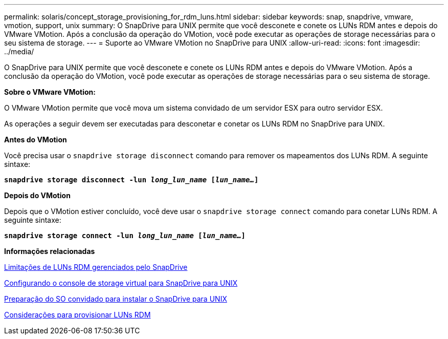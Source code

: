 ---
permalink: solaris/concept_storage_provisioning_for_rdm_luns.html 
sidebar: sidebar 
keywords: snap, snapdrive, vmware, vmotion, support, unix 
summary: O SnapDrive para UNIX permite que você desconete e conete os LUNs RDM antes e depois do VMware VMotion. Após a conclusão da operação do VMotion, você pode executar as operações de storage necessárias para o seu sistema de storage. 
---
= Suporte ao VMware VMotion no SnapDrive para UNIX
:allow-uri-read: 
:icons: font
:imagesdir: ../media/


[role="lead"]
O SnapDrive para UNIX permite que você desconete e conete os LUNs RDM antes e depois do VMware VMotion. Após a conclusão da operação do VMotion, você pode executar as operações de storage necessárias para o seu sistema de storage.

*Sobre o VMware VMotion:*

O VMware VMotion permite que você mova um sistema convidado de um servidor ESX para outro servidor ESX.

As operações a seguir devem ser executadas para desconetar e conetar os LUNs RDM no SnapDrive para UNIX.

*Antes do VMotion*

Você precisa usar o `snapdrive storage disconnect` comando para remover os mapeamentos dos LUNs RDM. A seguinte sintaxe:

`*snapdrive storage disconnect -lun _long_lun_name_ [_lun_name..._]*`

*Depois do VMotion*

Depois que o VMotion estiver concluído, você deve usar o `snapdrive storage connect` comando para conetar LUNs RDM. A seguinte sintaxe:

`*snapdrive storage connect -lun _long_lun_name_ [_lun_name..._]*`

*Informações relacionadas*

xref:concept_limitations_of_rdm_luns_managed_by_snapdrive.adoc[Limitações de LUNs RDM gerenciados pelo SnapDrive]

xref:task_configuring_virtual_storage_console_in_snapdrive_for_unix.adoc[Configurando o console de storage virtual para SnapDrive para UNIX]

xref:concept_guest_os_preparation_for_installing_sdu.adoc[Preparação do SO convidado para instalar o SnapDrive para UNIX]

xref:task_considerations_for_provisioning_rdm_luns.adoc[Considerações para provisionar LUNs RDM]
